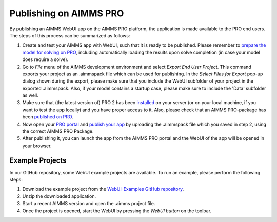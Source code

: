 Publishing on AIMMS PRO
=======================

By publishing an AIMMS WebUI app on the AIMMS PRO platform, the application is made available to the PRO end users. The steps of this process can be summarized as follows:

#. Create and test your AIMMS app with WebUI, such that it is ready to be published. Please remember to `prepare the model for solving on PRO <../pro/basic-workflow.html>`_, including automatically loading the results upon solve completion (in case your model does require a solve).
#. Go to *File* menu of the AIMMS development environment and select *Export End User Project*. This command exports your project as an .aimmspack file which can be used for publishing. In the *Select Files for Export* pop-up dialog shown during the export, please make sure that you include the WebUI subfolder of your project in the exported .aimmspack. Also, if your model contains a startup case, please make sure to include the 'Data' subfolder as well. 
#. Make sure that (the latest version of) PRO 2 has been `installed <../pro/install.html>`_ on your server (or on your local machine, if you want to test the app locally) and you have proper access to it. Also, please check that an AIMMS PRO-package has been `published on PRO <../pro/aimms-man.html>`_. 
#. Now open your `PRO portal <../pro/admin.html>`_ and `publish your app <../pro/appl-man>`_ by uploading the .aimmspack file which you saved in step 2, using the correct AIMMS PRO Package.
#. After publishing it, you can launch the app from the AIMMS PRO portal and the WebUI of the app will be opened in your browser.

Example Projects
-----------------

In our GitHub repository, some WebUI example projects are available. To run an example, please perform the following steps:

#. Download the example project from the `WebUI-Examples GitHub repository <https://github.com/aimms/WebUI-Examples>`_. 
#. Unzip the downloaded application. 
#. Start a recent AIMMS version and open the .aimms project file. 
#. Once the project is opened, start the WebUI by pressing the *WebUI button* on the toolbar.
